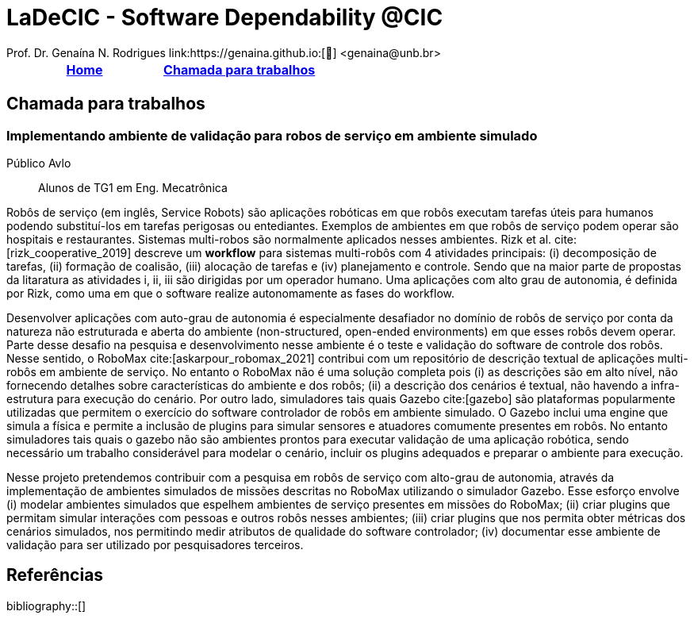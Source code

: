 :last-update-label!:
= LaDeCIC - Software Dependability @CIC 
Prof. Dr. Genaína N. Rodrigues link:https://genaina.github.io:[🔗] <genaina@unb.br> 
:description: LES-UnB
:icons: image
:icontype: png
:favicon: ./images/favicon.png
:docinfo: shared
:docinfodir: common

[[top]]
[options="header"]
|=======================
|<<top,Home>>|<<Chamada para trabalhos>>
|=======================

== Chamada para trabalhos


[[mrs_sim]]
=== Implementando ambiente de validação para robos de serviço em ambiente simulado
Público Avlo:: Alunos de TG1 em Eng. Mecatrônica

Robôs de serviço (em inglês, Service Robots) são aplicações robóticas em que robôs executam tarefas úteis para humanos podendo substituí-los em tarefas perigosas ou entediantes. Exemplos de ambientes em que robôs de serviço podem operar são hospitais e restaurantes. Sistemas multi-robos são normalmente aplicados nesses ambientes. Rizk et al. cite:[rizk_cooperative_2019] descreve um *workflow* para sistemas multi-robôs com 4 atividades principais: (i) decomposição de tarefas, (ii) formação de coalisão, (iii) alocação de tarefas e (iv) planejamento e controle.  Sendo que na maior parte de propostas da litaratura as atividades i, ii, iii são dirigidas por um operador humano. Uma aplicações com alto grau de autonomia, é definida por Rizk, como uma em que o software realize autonomamente as fases do workflow. 

Desenvolver aplicações com auto-grau de autonomia é especialmente desafiador no domínio de robôs de serviço por conta da natureza não estruturada e aberta do ambiente  (non-structured, open-ended environments) em que esses robôs devem operar. Parte desse desafio na pesquisa e desenvolvimento nesse ambiente é o teste e validação do software de controle dos robôs. Nesse sentido, o RoboMax cite:[askarpour_robomax_2021] contribui com um repositório de descrição textual de aplicações multi-robôs em ambiente de serviço. No entanto o RoboMax não é uma solução completa pois (i) as descrições são em alto nível, não fornecendo detalhes sobre características do ambiente e dos robôs; (ii) a descrição dos cenários é textual, não havendo a infra-estrutura para execução do cenário. Por outro lado, simuladores tais quais Gazebo cite:[gazebo] são plataformas popularmente utilizadas que permitem o exercício do software controlador de robôs em ambiente simulado. O Gazebo inclui uma engine que simula a física e permite a inclusão de plugins para simular sensores e atuadores comumente presentes em robôs. No entanto simuladores tais quais o gazebo não são ambientes prontos para executar validação de uma aplicação robótica, sendo necessário um trabalho considerável para modelar o cenário, incluir os plugins adequados e preparar o ambiente para execução.

Nesse projeto pretendemos contribuir com a pesquisa em robôs de serviço com alto-grau de autonomia, através da implementação de ambientes simulados de missões descritas no RoboMax utilizando o simulador Gazebo.  Esse esforço envolve (i) modelar ambientes simulados que espelhem ambientes de serviço presentes em missões do RoboMax; (ii) criar plugins que permitam simular interações com pessoas e outros robôs nesses ambientes; (iii) criar plugins que nos permita obter métricas dos cenários simulados, nos permitindo medir atributos de qualidade do software controlador; (iv) documentar esse ambiente de validação para ser utilizado por pesquisadores terceiros.

== Referências

:bibliography-database: bibtex.bib
:bibliography-style: apa

bibliography::[]
